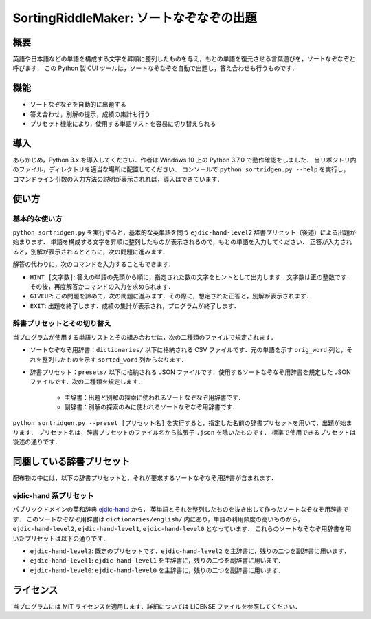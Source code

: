 ===================================
SortingRiddleMaker: ソートなぞなぞの出題
===================================

概要
====

英語や日本語などの単語を構成する文字を昇順に整列したものを与え，もとの単語を復元させる言葉遊びを，ソートなぞなぞと呼びます．
この Python 製 CUI ツールは，ソートなぞなぞを自動で出題し，答え合わせも行うものです．

機能
====

- ソートなぞなぞを自動的に出題する
- 答え合わせ，別解の提示，成績の集計も行う
- プリセット機能により，使用する単語リストを容易に切り替えられる

導入
====

あらかじめ，Python 3.x を導入してください．作者は Windows 10 上の Python 3.7.0 で動作確認をしました．
当リポジトリ内のファイル，ディレクトリを適当な場所に配置してください．
コンソールで ``python sortridgen.py --help`` を実行し，
コマンドライン引数の入力方法の説明が表示されれば，導入はできています．

使い方
======

基本的な使い方
-------------

``python sortridgen.py`` を実行すると，基本的な英単語を問う ``ejdic-hand-level2`` 辞書プリセット（後述）による出題が始まります．
単語を構成する文字を昇順に整列したものが表示されるので，もとの単語を入力してください．
正答が入力されると，別解が表示されるとともに，次の問題に進みます．

解答の代わりに，次のコマンドを入力することもできます．

- ``HINT [文字数]``: 答えの単語の先頭から順に，指定された数の文字をヒントとして出力します．文字数は正の整数です．その後，再度解答かコマンドの入力を求められます．
- ``GIVEUP``: この問題を諦めて，次の問題に進みます．その際に，想定された正答と，別解が表示されます．
- ``EXIT``: 出題を終了します．成績の集計が表示され，プログラムが終了します．

辞書プリセットとその切り替え
--------------------------

当プログラムが使用する単語リストとその組み合わせは，次の二種類のファイルで規定されます．

- ソートなぞなぞ用辞書：``dictionaries/`` 以下に格納される CSV ファイルです．元の単語を示す ``orig_word`` 列と，それを整列したものを示す ``sorted_word`` 列からなります．
- 辞書プリセット：``presets/`` 以下に格納される JSON ファイルです．使用するソートなぞなぞ用辞書を規定した JSON ファイルです．次の二種類を規定します．

    - 主辞書：出題と別解の探索に使われるソートなぞなぞ用辞書です．
    - 副辞書：別解の探索のみに使われるソートなぞなぞ用辞書です．

``python sortridgen.py --preset [プリセット名]`` を実行すると，指定した名前の辞書プリセットを用いて，出題が始まります．
プリセット名は，辞書プリセットのファイル名から拡張子 ``.json`` を除いたものです．
標準で使用できるプリセットは後述の通りです．

同梱している辞書プリセット
=======================

配布物の中には，以下の辞書プリセットと，それが要求するソートなぞなぞ用辞書が含まれます．

ejdic-hand 系プリセット
----------------------

パブリックドメインの英和辞典 `ejdic-hand <https://kujirahand.com/web-tools/EJDictFreeDL.php>`_ から，
英単語とそれを整列したものを抜き出して作ったソートなぞなぞ用辞書です．
このソートなぞなぞ用辞書は ``dictionaries/english/`` 内にあり，単語の利用頻度の高いものから，
``ejdic-hand-level2``, ``ejdic-hand-level1``, ``ejdic-hand-level0`` となっています．
これらのソートなぞなぞ用辞書を用いたプリセットは以下の通りです．

- ``ejdic-hand-level2``: 既定のプリセットです．``ejdic-hand-level2`` を主辞書に，残りの二つを副辞書に用います．
- ``ejdic-hand-level1``: ``ejdic-hand-level1`` を主辞書に，残りの二つを副辞書に用います．
- ``ejdic-hand-level0``: ``ejdic-hand-level0`` を主辞書に，残りの二つを副辞書に用います．

ライセンス
=========

当プログラムには MIT ライセンスを適用します．詳細については LICENSE ファイルを参照してください．